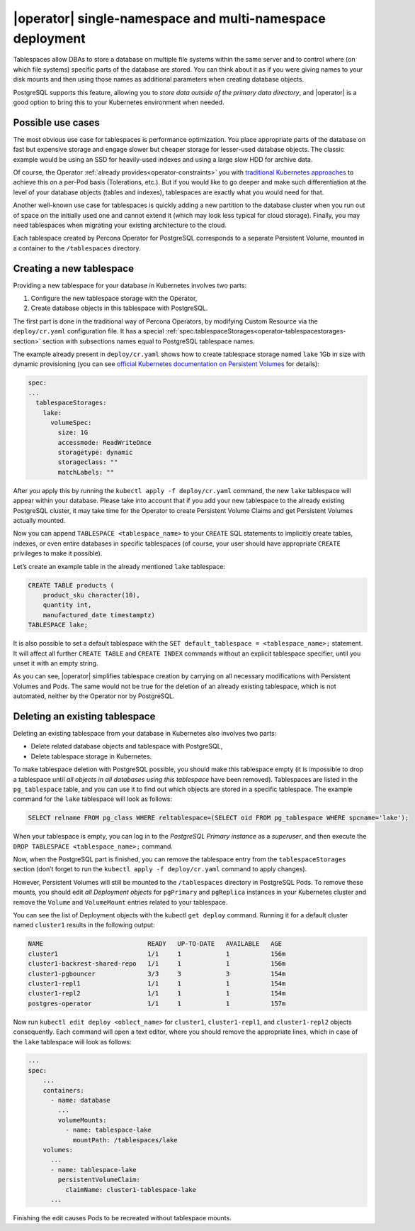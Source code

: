 .. _howto-tablespace:

===========================================================
|operator| single-namespace and multi-namespace deployment 
===========================================================

Tablespaces allow DBAs to store a database on multiple file systems within the
same server and to control where (on which file systems) specific parts of the
database are stored. You can think about it as if you were giving names to your
disk mounts and then using those names as additional parameters when creating
database objects.

PostgreSQL supports this feature, allowing you to
*store data outside of the primary data directory*, and |operator| is a good
option to bring this to your Kubernetes environment when needed.

.. _howto-tablespace-usecases:

Possible use cases
-------------------

The most obvious use case for tablespaces is performance optimization. You place
appropriate parts of the database on fast but expensive storage and engage
slower but cheaper storage for lesser-used database objects. The classic example
would be using an SSD for heavily-used indexes and using a large slow HDD for
archive data.

Of course, the Operator :ref:`already provides<operator-constraints>` you with
`traditional Kubernetes approaches <https://kubernetes.io/docs/concepts/scheduling-eviction/assign-pod-node/>`_
to achieve this on a per-Pod basis (Tolerations, etc.). But if you would like to
go deeper and make such differentiation at the level of your database objects
(tables and indexes), tablespaces are exactly what you would need for that.

Another well-known use case for tablespaces is quickly adding a new partition to
the database cluster when you run out of space on the initially used one and
cannot extend it (which may look less typical for cloud storage). Finally, you
may need tablespaces when migrating your existing architecture to the cloud.

Each tablespace created by Percona Operator for PostgreSQL corresponds to a
separate Persistent Volume, mounted in a container to the ``/tablespaces``
directory.

.. image:: ./assets/images/tablespaces.svg
   :align: center

.. _howto-tablespace-create:

Creating a new tablespace
--------------------------

Providing a new tablespace for your database in Kubernetes involves two parts:

#. Configure the new tablespace storage with the Operator,
#. Create database objects in this tablespace with PostgreSQL.

The first part is done in the traditional way of Percona Operators, by modifying
Custom Resource via the ``deploy/cr.yaml`` configuration file. It has a special
:ref:`spec.tablespaceStorages<operator-tablespacestorages-section>` section with
subsections names equal to PostgreSQL tablespace names.

The example already present in ``deploy/cr.yaml`` shows how to create tablespace
storage named ``lake`` 1Gb in size with dynamic provisioning (you can see
`official Kubernetes documentation on Persistent Volumes <https://kubernetes.io/docs/concepts/storage/persistent-volumes/>`_ for details):

.. code:: yaml

   spec:
   ...
     tablespaceStorages:
       lake:
         volumeSpec:
           size: 1G
           accessmode: ReadWriteOnce
           storagetype: dynamic
           storageclass: ""
           matchLabels: ""

After you apply this by running the ``kubectl apply -f deploy/cr.yaml`` command,
the new ``lake`` tablespace will appear within your database. Please take into
account that if you add your new tablespace to the already existing PostgreSQL
cluster, it may take time for the Operator to create Persistent Volume Claims
and get Persistent Volumes actually mounted.

Now you can append ``TABLESPACE <tablespace_name>`` to your ``CREATE`` SQL
statements to implicitly create tables, indexes, or even entire databases in
specific tablespaces (of course, your user should have appropriate ``CREATE``
privileges to make it possible).

Let’s create an example table in the already mentioned ``lake`` tablespace:

.. code:: sql

   CREATE TABLE products (
       product_sku character(10),
       quantity int,
       manufactured_date timestamptz)
   TABLESPACE lake;

It is also possible to set a default tablespace with the
``SET default_tablespace = <tablespace_name>;`` statement. It will affect all
further ``CREATE TABLE`` and ``CREATE INDEX`` commands without an explicit
tablespace specifier, until you unset it with an empty string.

As you can see, |operator| simplifies tablespace creation by carrying on all
necessary modifications with Persistent Volumes and Pods. The same would not be
true for the deletion of an already existing tablespace, which is not automated,
neither by the Operator nor by PostgreSQL.

.. _howto-tablespace-delete:

Deleting an existing tablespace
-------------------------------

Deleting an existing tablespace from your database in Kubernetes also involves
two parts:

* Delete related database objects and tablespace with PostgreSQL,
* Delete tablespace storage in Kubernetes.

To make tablespace deletion with PostgreSQL possible, you should make this
tablespace empty (it is impossible to drop a tablespace until
*all objects in all databases using this tablespace* have been removed).
Tablespaces are listed in the ``pg_tablespace`` table, and you can use it to
find out which objects are stored in a specific tablespace. The example command
for the ``lake`` tablespace will look as follows:

.. code:: sql

   SELECT relname FROM pg_class WHERE reltablespace=(SELECT oid FROM pg_tablespace WHERE spcname='lake');

When your tablespace is empty, you can log in to the
*PostgreSQL Primary instance* as a *superuser*, and then execute the
``DROP TABLESPACE <tablespace_name>;`` command.

Now, when the PostgreSQL part is finished, you can remove the tablespace entry
from the ``tablespaceStorages`` section (don’t forget to run the
``kubectl apply -f deploy/cr.yaml`` command to apply changes).

However, Persistent Volumes will still be mounted to the ``/tablespaces``
directory in PostgreSQL Pods. To remove these mounts, you should edit
*all Deployment objects* for ``pgPrimary`` and ``pgReplica`` instances in your
Kubernetes cluster and remove the ``Volume`` and ``VolumeMount`` entries related
to your tablespace.

You can see the list of Deployment objects with the kubectl ``get deploy``
command. Running it for a default cluster named ``cluster1`` results in the
following output:

.. code:: text

   NAME                            READY   UP-TO-DATE   AVAILABLE   AGE
   cluster1                        1/1     1            1           156m
   cluster1-backrest-shared-repo   1/1     1            1           156m
   cluster1-pgbouncer              3/3     3            3           154m
   cluster1-repl1                  1/1     1            1           154m
   cluster1-repl2                  1/1     1            1           154m
   postgres-operator               1/1     1            1           157m

Now run ``kubectl edit deploy <oblect_name>`` for ``cluster1``,
``cluster1-repl1``, and ``cluster1-repl2`` objects consequently. Each command
will open a text editor, where you should remove the appropriate lines, which
in case of the ``lake`` tablespace will look as follows:

.. code:: yaml

   ...
   spec:
       ...
       containers:
         - name: database
           ...
           volumeMounts:
             - name: tablespace-lake
               mountPath: /tablespaces/lake
       volumes:
         ...
         - name: tablespace-lake
           persistentVolumeClaim:
             claimName: cluster1-tablespace-lake
         ...

Finishing the edit causes Pods to be recreated without tablespace mounts.
